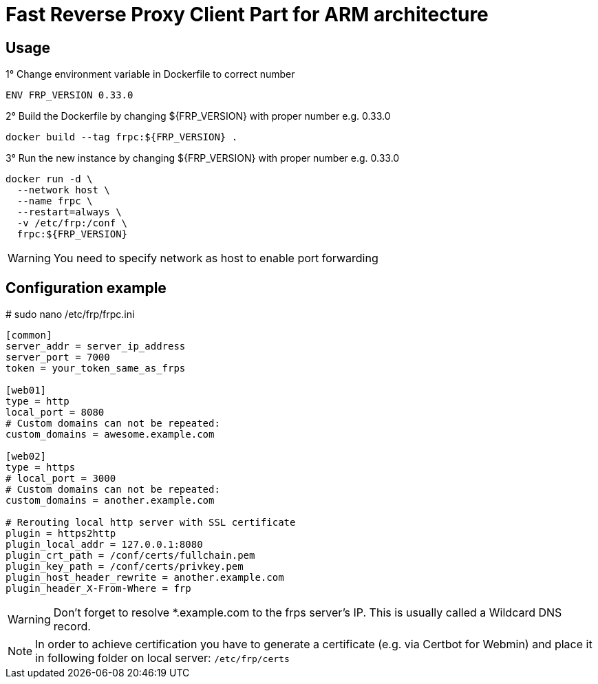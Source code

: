 = Fast Reverse Proxy Client Part for ARM architecture
ifdef::env-github[]
:tip-caption: :bulb:
:note-caption: :information_source:
:important-caption: :heavy_exclamation_mark:
:caution-caption: :fire:
:warning-caption: :warning:
endif::[]

== Usage

.1° Change environment variable in Dockerfile to correct number
[source]
--
ENV FRP_VERSION 0.33.0
--

.2° Build the Dockerfile by changing ${FRP_VERSION} with proper number e.g. 0.33.0
[source]
--
docker build --tag frpc:${FRP_VERSION} .
--

.3° Run the new instance by changing ${FRP_VERSION} with proper number e.g. 0.33.0
[source]
--
docker run -d \
  --network host \
  --name frpc \
  --restart=always \
  -v /etc/frp:/conf \
  frpc:${FRP_VERSION}
--

WARNING: You need to specify network as host to enable port forwarding

== Configuration example

.# sudo nano /etc/frp/frpc.ini
[source]
--
[common]
server_addr = server_ip_address
server_port = 7000
token = your_token_same_as_frps

[web01]
type = http
local_port = 8080
# Custom domains can not be repeated:
custom_domains = awesome.example.com

[web02]
type = https
# local_port = 3000
# Custom domains can not be repeated:
custom_domains = another.example.com

# Rerouting local http server with SSL certificate
plugin = https2http
plugin_local_addr = 127.0.0.1:8080
plugin_crt_path = /conf/certs/fullchain.pem
plugin_key_path = /conf/certs/privkey.pem
plugin_host_header_rewrite = another.example.com
plugin_header_X-From-Where = frp
--

WARNING: Don't forget to resolve *.example.com to the frps server's IP. This is usually called a Wildcard DNS record.

[NOTE] 
--
In order to achieve certification you have to generate a certificate (e.g. via Certbot for Webmin) and place it in following folder on local server:
`/etc/frp/certs`
--

